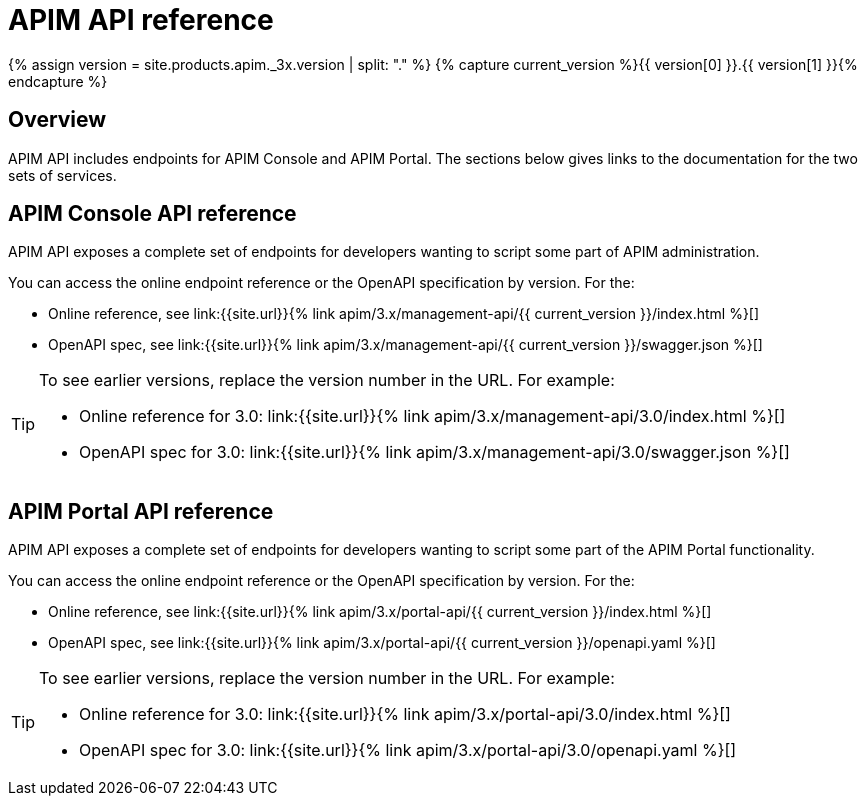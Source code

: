 = APIM API reference
:page-sidebar: apim_3_x_sidebar
:page-permalink: apim/3.x/apim_installguide_rest_apis_documentation.html
:page-folder: apim/installation-guide/rest-apis
:page-description: Gravitee.io API Management - Management API - Documentation
:page-keywords: Gravitee.io, API Platform, API Management, API Gateway, oauth2, openid, documentation, manual, guide, reference, api
:page-layout: apim3x

{% assign version = site.products.apim._3x.version | split: "." %}
{% capture current_version %}{{ version[0] }}.{{ version[1] }}{% endcapture %}

== Overview

APIM API includes endpoints for APIM Console and APIM Portal. The sections below gives links to the documentation for the two sets of services.

== APIM Console API reference

APIM API exposes a complete set of endpoints for developers wanting to script some part of APIM administration.

You can access the online endpoint reference or the OpenAPI specification by version. For the:

* Online reference, see link:{{site.url}}{% link apim/3.x/management-api/{{ current_version }}/index.html %}[]
* OpenAPI spec, see link:{{site.url}}{% link apim/3.x/management-api/{{ current_version }}/swagger.json %}[]

[TIP]
====
To see earlier versions, replace the version number in the URL. For example:

* Online reference for 3.0: link:{{site.url}}{% link apim/3.x/management-api/3.0/index.html %}[]
* OpenAPI spec for 3.0: link:{{site.url}}{% link apim/3.x/management-api/3.0/swagger.json %}[]
====

== APIM Portal API reference

APIM API exposes a complete set of endpoints for developers wanting to script some part of the APIM Portal functionality.

You can access the online endpoint reference or the OpenAPI specification by version. For the:

* Online reference, see link:{{site.url}}{% link apim/3.x/portal-api/{{ current_version }}/index.html %}[]
* OpenAPI spec, see link:{{site.url}}{% link apim/3.x/portal-api/{{ current_version }}/openapi.yaml %}[]

[TIP]
====
To see earlier versions, replace the version number in the URL. For example:

* Online reference for 3.0: link:{{site.url}}{% link apim/3.x/portal-api/3.0/index.html %}[]
* OpenAPI spec for 3.0: link:{{site.url}}{% link apim/3.x/portal-api/3.0/openapi.yaml %}[]
====
